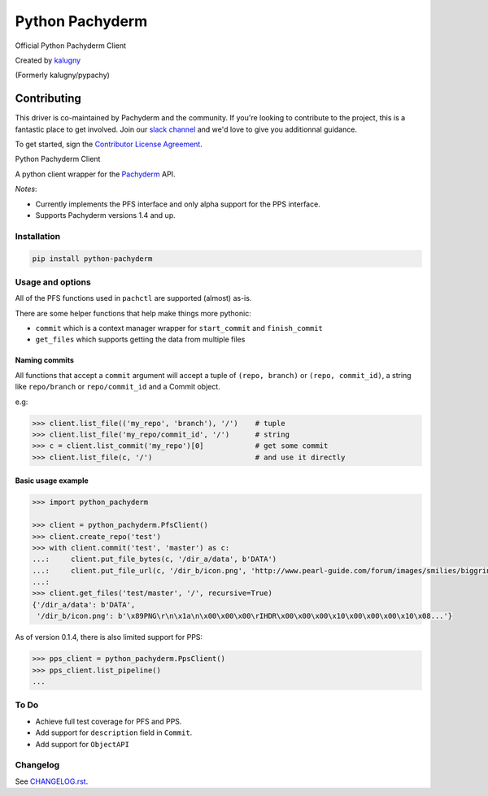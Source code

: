 ========
Python Pachyderm
========

Official Python Pachyderm Client

Created by `kalugny <https://github.com/kalugny>`_

(Formerly kalugny/pypachy)

Contributing
~~~~~~~~~~~~

This driver is co-maintained by Pachyderm and the community. If you're looking to contribute to the project, this is a fantastic place to get involved. Join our `slack channel <slack.pachyderm.io>`_ and we'd love to give you additionnal guidance. 

To get started, sign the `Contributor License Agreement <https://pachyderm.wufoo.com/forms/pachyderm-contributor-license-agreement>`_.


.. start-badges


.. image:: https://img.shields.io/pypi/v/python-pachyderm.svg
    :alt: PyPI Package latest release
    :target: https://pypi.python.org/pypi/python-pachyderm

.. image:: https://img.shields.io/pypi/wheel/python-pachyderm.svg
    :alt: PyPI Wheel
    :target: https://pypi.python.org/pypi/python-pachyderm

.. image:: https://img.shields.io/pypi/pyversions/python-pachyderm.svg
    :alt: Supported versions
    :target: https://pypi.python.org/pypi/python-pachyderm

.. image:: https://img.shields.io/github/commits-since/pachyderm/python-pachyderm/v0.1.5.svg
    :alt: Commits since latest release
    :target: https://github.com/pachyderm/python-pachyderm/compare/v0.1.5...master


.. end-badges

Python Pachyderm Client

A python client wrapper for the Pachyderm_ API.

*Notes*:

* Currently implements the PFS interface and only alpha support for the PPS interface.

* Supports Pachyderm versions 1.4 and up.

Installation
============

.. code:: bash

    pip install python-pachyderm

Usage and options
=================

All of the PFS functions used in ``pachctl`` are supported (almost) as-is.

There are some helper functions that help make things more pythonic:

* ``commit`` which is a context manager wrapper for ``start_commit`` and ``finish_commit``
* ``get_files`` which supports getting the data from multiple files

Naming commits
--------------

All functions that accept a ``commit`` argument will accept a tuple of ``(repo, branch)`` or ``(repo, commit_id)``,
a string like ``repo/branch`` or ``repo/commit_id`` and a Commit object.

e.g:

.. code:: python

    >>> client.list_file(('my_repo', 'branch'), '/')    # tuple
    >>> client.list_file('my_repo/commit_id', '/')      # string
    >>> c = client.list_commit('my_repo')[0]            # get some commit
    >>> client.list_file(c, '/')                        # and use it directly

Basic usage example
-------------------

.. code:: python

    >>> import python_pachyderm
    
    >>> client = python_pachyderm.PfsClient()
    >>> client.create_repo('test')
    >>> with client.commit('test', 'master') as c:
    ...:     client.put_file_bytes(c, '/dir_a/data', b'DATA')
    ...:     client.put_file_url(c, '/dir_b/icon.png', 'http://www.pearl-guide.com/forum/images/smilies/biggrin.png')
    ...:
    >>> client.get_files('test/master', '/', recursive=True)
    {'/dir_a/data': b'DATA',
     '/dir_b/icon.png': b'\x89PNG\r\n\x1a\n\x00\x00\x00\rIHDR\x00\x00\x00\x10\x00\x00\x00\x10\x08...'}

As of version 0.1.4, there is also limited support for PPS:

.. code:: python

    >>> pps_client = python_pachyderm.PpsClient()
    >>> pps_client.list_pipeline()
    ...

To Do
=====

* Achieve full test coverage for PFS and PPS.
* Add support for ``description`` field in ``Commit``.
* Add support for ``ObjectAPI``

Changelog
=========

See `CHANGELOG.rst <https://github.com/pachyderm/python_pachyderm/blob/master/CHANGELOG.rst>`_.

.. _Pachyderm: https://pachyderm.io/
